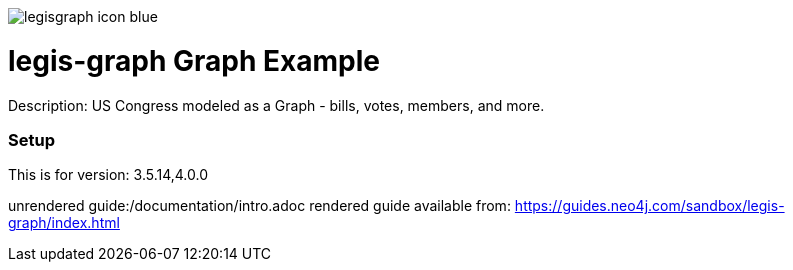 :name: legis-graph
:long_name: Legis-Graph
:description: US Congress modeled as a Graph - bills, votes, members, and more.
:icon: 
:logo: /resources/legisgraph-icon-blue.pgn
:tags: 
:author: Will Lyons
:use-load-script: scripts/legis-graph.cyp
:use-dump-file: false
:use-plugin: false
:target-db-version: 3.5.14,4.0.0
:bloom-perspective: false
:guide: /documentation/intro.adoc
:rendered-guide: https://guides.neo4j.com/sandbox/legis-graph/index.html
:model:
:model-guide:
//also need to think about all the various neo4j.conf stuff we'd want to set as well, e.g. memory, whitelist procedures, etc.

image::{logo}[]

= {name} Graph Example

Description: {description}

=== Setup

This is for version: {target-db-version}

unrendered guide:{guide}
rendered guide available from: {rendered-guide}
